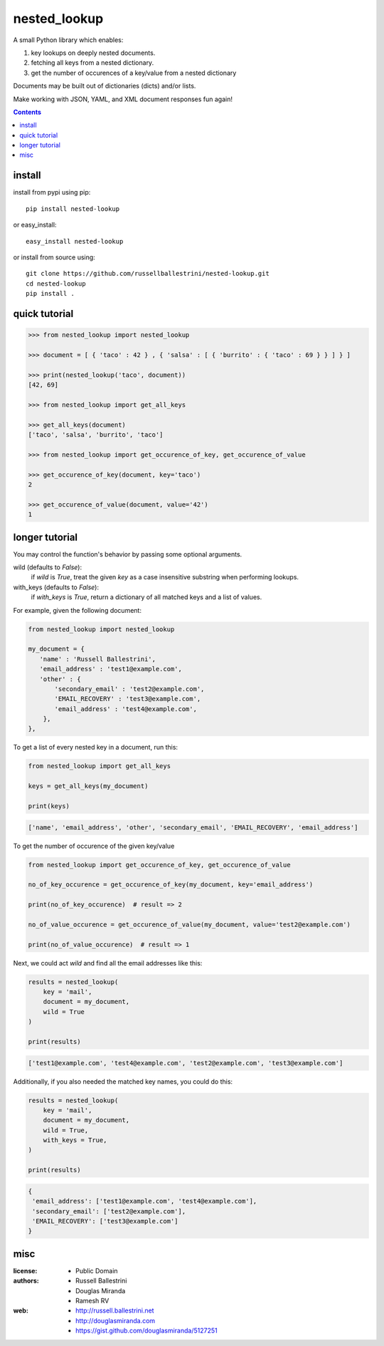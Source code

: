 nested_lookup
#############

.. image:: https://img.shields.io/badge/pypi-0.1.5-green.svg
  :target: https://pypi.python.org/pypi/nested-lookup

A small Python library which enables:

#. key lookups on deeply nested documents.
#. fetching all keys from a nested dictionary.
#. get the number of occurences of a key/value from a nested dictionary

Documents may be built out of dictionaries (dicts) and/or lists.

Make working with JSON, YAML, and XML document responses fun again!

.. contents::


install
========

install from pypi using pip::

 pip install nested-lookup

or easy_install::

 easy_install nested-lookup

or install from source using::

 git clone https://github.com/russellballestrini/nested-lookup.git
 cd nested-lookup
 pip install .

quick tutorial
==============

.. code-block:: python

 >>> from nested_lookup import nested_lookup

 >>> document = [ { 'taco' : 42 } , { 'salsa' : [ { 'burrito' : { 'taco' : 69 } } ] } ]

 >>> print(nested_lookup('taco', document))
 [42, 69]

 >>> from nested_lookup import get_all_keys

 >>> get_all_keys(document)
 ['taco', 'salsa', 'burrito', 'taco']

 >>> from nested_lookup import get_occurence_of_key, get_occurence_of_value

 >>> get_occurence_of_key(document, key='taco')
 2

 >>> get_occurence_of_value(document, value='42')
 1

longer tutorial
===============

You may control the function's behavior by passing some optional arguments.

wild (defaults to `False`):
 if `wild` is `True`, treat the given `key` as a case insensitive
 substring when performing lookups.

with_keys (defaults to `False`):
  if `with_keys` is `True`, return a dictionary of all matched keys
  and a list of values.

For example, given the following document:

.. code-block:: python

 from nested_lookup import nested_lookup

 my_document = {
    'name' : 'Russell Ballestrini',
    'email_address' : 'test1@example.com',
    'other' : {
        'secondary_email' : 'test2@example.com',
        'EMAIL_RECOVERY' : 'test3@example.com',
        'email_address' : 'test4@example.com',
     },
 },

To get a list of every nested key in a document, run this:

.. code-block:: python

  from nested_lookup import get_all_keys

  keys = get_all_keys(my_document)

  print(keys)

.. code-block:: python
  
  ['name', 'email_address', 'other', 'secondary_email', 'EMAIL_RECOVERY', 'email_address']

To get the number of occurence of the given key/value

.. code-block:: python

  from nested_lookup import get_occurence_of_key, get_occurence_of_value

  no_of_key_occurence = get_occurence_of_key(my_document, key='email_address')

  print(no_of_key_occurence)  # result => 2

  no_of_value_occurence = get_occurence_of_value(my_document, value='test2@example.com')

  print(no_of_value_occurence)  # result => 1

Next, we could act `wild` and find all the email addresses like this:

.. code-block:: python

 results = nested_lookup(
     key = 'mail',
     document = my_document,
     wild = True
 )

 print(results)

.. code-block:: python

 ['test1@example.com', 'test4@example.com', 'test2@example.com', 'test3@example.com']

Additionally, if you also needed the matched key names, you could do this:

.. code-block:: python

 results = nested_lookup(
     key = 'mail',
     document = my_document,
     wild = True,
     with_keys = True,
 )

 print(results)

.. code-block:: python

  {
   'email_address': ['test1@example.com', 'test4@example.com'],
   'secondary_email': ['test2@example.com'],
   'EMAIL_RECOVERY': ['test3@example.com']
  }


misc
========

:license:
  * Public Domain

:authors:
  * Russell Ballestrini
  * Douglas Miranda
  * Ramesh RV

:web:
  * http://russell.ballestrini.net
  * http://douglasmiranda.com
  * https://gist.github.com/douglasmiranda/5127251
